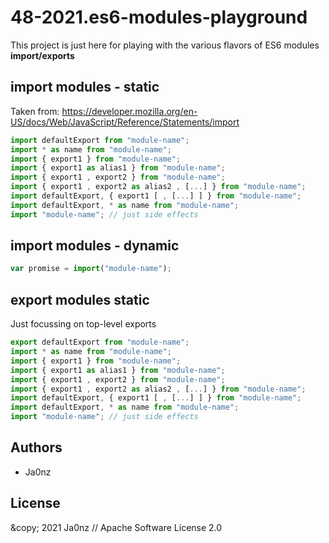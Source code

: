 * 48-2021.es6-modules-playground

This project is just here for playing with the various flavors of ES6 modules *import/exports*

** import modules - static
Taken from: https://developer.mozilla.org/en-US/docs/Web/JavaScript/Reference/Statements/import
#+begin_src javascript
import defaultExport from "module-name";
import * as name from "module-name";
import { export1 } from "module-name";
import { export1 as alias1 } from "module-name";
import { export1 , export2 } from "module-name";
import { export1 , export2 as alias2 , [...] } from "module-name";
import defaultExport, { export1 [ , [...] ] } from "module-name";
import defaultExport, * as name from "module-name";
import "module-name"; // just side effects
#+end_src

** import modules - dynamic
#+begin_src javascript
var promise = import("module-name");
#+end_src

** export modules static
Just focussing on top-level exports
#+begin_src javascript
export defaultExport from "module-name";
import * as name from "module-name";
import { export1 } from "module-name";
import { export1 as alias1 } from "module-name";
import { export1 , export2 } from "module-name";
import { export1 , export2 as alias2 , [...] } from "module-name";
import defaultExport, { export1 [ , [...] ] } from "module-name";
import defaultExport, * as name from "module-name";
import "module-name"; // just side effects
#+end_src

** Authors

- Ja0nz

** License

&copy; 2021 Ja0nz // Apache Software License 2.0
